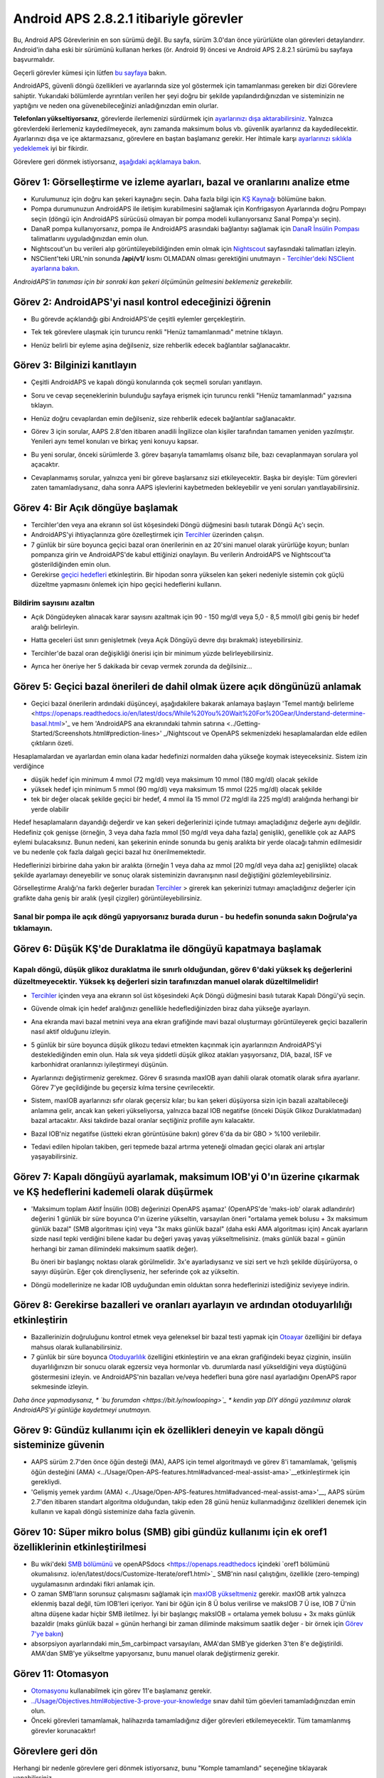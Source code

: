 Android APS 2.8.2.1 itibariyle görevler
**************************************************
Bu, Android APS Görevlerinin en son sürümü değil.  Bu sayfa, sürüm 3.0'dan önce yürürlükte olan görevleri detaylandırır.  Android'in daha eski bir sürümünü kullanan herkes (ör. Android 9) öncesi ve Android APS 2.8.2.1 sürümü bu sayfaya başvurmalıdır.  

Geçerli görevler kümesi için lütfen `bu sayfaya <../Usage/Objectives.html>`_ bakın.

AndroidAPS, güvenli döngü özellikleri ve ayarlarında size yol göstermek için tamamlanması gereken bir dizi Görevlere sahiptir.  Yukarıdaki bölümlerde ayrıntıları verilen her şeyi doğru bir şekilde yapılandırdığınızdan ve sisteminizin ne yaptığını ve neden ona güvenebileceğinizi anladığınızdan emin olurlar.

**Telefonları yükseltiyorsanız**, görevlerde ilerlemenizi sürdürmek için `ayarlarınızı dışa aktarabilirsiniz <../Usage/ExportImportSettings.html>`_. Yalnızca görevlerdeki ilerlemeniz kaydedilmeyecek, aynı zamanda maksimum bolus vb. güvenlik ayarlarınız da kaydedilecektir.  Ayarlarınızı dışa ve içe aktarmazsanız, görevlere en baştan başlamanız gerekir.  Her ihtimale karşı `ayarlarınızı sıklıkla yedeklemek <../Usage/ExportImportSettings.html>`_ iyi bir fikirdir.

Görevlere geri dönmek istiyorsanız, `aşağıdaki açıklamaya bakın <../Usage/Objectives.html#görevlere-geri-dönme>`_.
 
Görev 1: Görselleştirme ve izleme ayarları, bazal ve oranlarını analize etme
====================================================================================================
* Kurulumunuz için doğru kan şekeri kaynağını seçin.  Daha fazla bilgi için `KŞ Kaynağı <../Configuration/BG-Source.html>`_ bölümüne bakın.
* Pompa durumunuzun AndroidAPS ile iletişim kurabilmesini sağlamak için Konfrigasyon Ayarlarında doğru Pompayı seçin (döngü için AndroidAPS sürücüsü olmayan bir pompa modeli kullanıyorsanız Sanal Pompa'yı seçin).  
* DanaR pompa kullanıyorsanız, pompa ile AndroidAPS arasındaki bağlantıyı sağlamak için `DanaR İnsülin Pompası <../Configuration/DanaR-Insulin-Pump.html>`_ talimatlarını uyguladığınızdan emin olun.
* Nightscout'un bu verileri alıp görüntüleyebildiğinden emin olmak için `Nightscout <../Installing-AndroidAPS/Nightscout.html>`_ sayfasındaki talimatları izleyin.
* NSClient'teki URL'nin sonunda **/api/v1/** kısmı OLMADAN olması gerektiğini unutmayın - `Tercihler'deki NSClient ayarlarına bakın <../Configuration/Preferences.html#nsclient>`__.

*AndroidAPS'in tanıması için bir sonraki kan şekeri ölçümünün gelmesini beklemeniz gerekebilir.*

Görev 2: AndroidAPS'yi nasıl kontrol edeceğinizi öğrenin
==================================================
* Bu görevde açıklandığı gibi AndroidAPS'de çeşitli eylemler gerçekleştirin.
* Tek tek görevlere ulaşmak için turuncu renkli "Henüz tamamlanmadı" metnine tıklayın.
* Henüz belirli bir eyleme aşina değilseniz, size rehberlik edecek bağlantılar sağlanacaktır.

  .. image:: ../images/Objective2_V2_5.png
    :alt: Screenshot Görev 2

Görev 3: Bilginizi kanıtlayın
==================================================
* Çeşitli AndroidAPS ve kapalı döngü konularında çok seçmeli soruları yanıtlayın.
* Soru ve cevap seçeneklerinin bulunduğu sayfaya erişmek için turuncu renkli "Henüz tamamlanmadı" yazısına tıklayın.

  .. image:: ../images/Objective3_V2_5.png
    :alt: Screenshot Görev 3

* Henüz doğru cevaplardan emin değilseniz, size rehberlik edecek bağlantılar sağlanacaktır.
* Görev 3 için sorular, AAPS 2.8'den itibaren anadili İngilizce olan kişiler tarafından tamamen yeniden yazılmıştır. Yenileri aynı temel konuları ve birkaç yeni konuyu kapsar.
* Bu yeni sorular, önceki sürümlerde 3. görev başarıyla tamamlamış olsanız bile, bazı cevaplanmayan sorulara yol açacaktır.
* Cevaplanmamış sorular, yalnızca yeni bir göreve başlarsanız sizi etkileyecektir. Başka bir deyişle: Tüm görevleri zaten tamamladıysanız, daha sonra AAPS işlevlerini kaybetmeden bekleyebilir ve yeni soruları yanıtlayabilirsiniz.

Görev 4: Bir Açık döngüye başlamak
==================================================
* Tercihler'den veya ana ekranın sol üst köşesindeki Döngü düğmesini basılı tutarak Döngü Aç'ı seçin.
* AndroidAPS'yi ihtiyaçlarınıza göre özelleştirmek için `Tercihler <../Configuration/Preferences.html>`__ üzerinden çalışın.
* 7 günlük bir süre boyunca geçici bazal oran önerilerinin en az 20'sini manuel olarak yürürlüğe koyun; bunları pompanıza girin ve AndroidAPS'de kabul ettiğinizi onaylayın.  Bu verilerin AndroidAPS ve Nightscout'ta gösterildiğinden emin olun.
* Gerekirse `geçici hedefleri <../Usage/temptarget.html>`_ etkinleştirin. Bir hipodan sonra yükselen kan şekeri nedeniyle sistemin çok güçlü düzeltme yapmasını önlemek için hipo geçici hedeflerini kullanın. 

Bildirim sayısını azaltın
--------------------------------------------------
* Açık Döngüdeyken alınacak karar sayısını azaltmak için 90 - 150 mg/dl veya 5,0 - 8,5 mmol/l gibi geniş bir hedef aralığı belirleyin.
* Hatta geceleri üst sınırı genişletmek (veya Açık Döngüyü devre dışı bırakmak) isteyebilirsiniz. 
* Tercihler'de bazal oran değişikliği önerisi için bir minimum yüzde belirleyebilirsiniz.

  .. image:: ../images/OpenLoop_MinimalRequestChange2.png
    :alt: Açık Döngü minimum istek değişikliği
     
* Ayrıca her öneriye her 5 dakikada bir cevap vermek zorunda da değilsiniz...

Görev 5: Geçici bazal önerileri de dahil olmak üzere açık döngünüzü anlamak
====================================================================================================
* Geçici bazal önerilerin ardındaki düşünceyi, aşağıdakilere bakarak anlamaya başlayın 'Temel mantığı belirleme <https://openaps.readthedocs.io/en/latest/docs/While%20You%20Wait%20For%20Gear/Understand-determine-basal.html>'_ ve hem 'AndroidAPS ana ekranındaki tahmin satırına <../Getting-Started/Screenshots.html#prediction-lines>' _/Nightscout ve OpenAPS sekmenizdeki hesaplamalardan elde edilen çıktıların özeti.
 
Hesaplamalardan ve ayarlardan emin olana kadar hedefinizi normalden daha yükseğe koymak isteyeceksiniz.  Sistem izin verdiğince

* düşük hedef için minimum 4 mmol (72 mg/dl) veya maksimum 10 mmol (180 mg/dl) olacak şekilde 
* yüksek hedef için minimum 5 mmol (90 mg/dl) veya maksimum 15 mmol (225 mg/dl) olacak şekilde
* tek bir değer olacak şekilde geçici bir hedef, 4 mmol ila 15 mmol (72 mg/dl ila 225 mg/dl) aralığında herhangi bir yerde olabilir

Hedef hesaplamaların dayandığı değerdir ve kan şekeri değerlerinizi içinde tutmayı amaçladığınız değerle aynı değildir.  Hedefiniz çok genişse (örneğin, 3 veya daha fazla mmol [50 mg/dl veya daha fazla] genişlik), genellikle çok az AAPS eylemi bulacaksınız. Bunun nedeni, kan şekerinin eninde sonunda bu geniş aralıkta bir yerde olacağı tahmin edilmesidir ve bu nedenle çok fazla dalgalı geçici bazal hız önerilmemektedir. 

Hedeflerinizi birbirine daha yakın bir aralıkta (örneğin 1 veya daha az mmol [20 mg/dl veya daha az] genişlikte) olacak şekilde ayarlamayı deneyebilir ve sonuç olarak sisteminizin davranışının nasıl değiştiğini gözlemleyebilirsiniz.  

Görselleştirme Aralığı'na farklı değerler buradan `Tercihler <../Configuration/Preferences.html>`__ > girerek kan şekerinizi tutmayı amaçladığınız değerler için grafikte daha geniş bir aralık (yeşil çizgiler) görüntüleyebilirsiniz.
 
.. image:: ../images/sign_stop.png
  :alt: Dur işareti

Sanal bir pompa ile açık döngü yapıyorsanız burada durun - bu hedefin sonunda sakın Doğrula'ya tıklamayın.
------------------------------------------------------------------------------------------------------------------------------------------------------

.. image:: ../images/blank.png
  :alt: boş

Görev 6: Düşük KŞ'de Duraklatma ile döngüyü kapatmaya başlamak
====================================================================================================
.. image:: ../images/sign_warning.png
  :alt: Uyarı işareti
  
Kapalı döngü, düşük glikoz duraklatma ile sınırlı olduğundan, görev 6'daki yüksek kş değerlerini düzeltmeyecektir. Yüksek kş değerleri sizin tarafınızdan manuel olarak düzeltilmelidir!
--------------------------------------------------------------------------------------------------------------------------------------------------------------------------------------------------------
* `Tercihler <../Configuration/Preferences.html>`__ içinden veya ana ekranın sol üst köşesindeki Açık Döngü düğmesini basılı tutarak Kapalı Döngü'yü seçin.
* Güvende olmak için hedef aralığınızı genellikle hedeflediğinizden biraz daha yükseğe ayarlayın.
* Ana ekranda mavi bazal metnini veya ana ekran grafiğinde mavi bazal oluşturmayı görüntüleyerek geçici bazallerin nasıl aktif olduğunu izleyin.
* 5 günlük bir süre boyunca düşük glikozu tedavi etmekten kaçınmak için ayarlarınızın AndroidAPS'yi desteklediğinden emin olun.  Hala sık veya şiddetli düşük glikoz atakları yaşıyorsanız, DIA, bazal, ISF ve karbonhidrat oranlarınızı iyileştirmeyi düşünün.
* Ayarlarınızı değiştirmeniz gerekmez. Görev 6 sırasında maxIOB ayarı dahili olarak otomatik olarak sıfıra ayarlanır. Görev 7'ye geçildiğinde bu geçersiz kılma tersine çevrilecektir.
* Sistem, maxIOB ayarlarınızı sıfır olarak geçersiz kılar; bu kan şekeri düşüyorsa sizin için bazali azaltabileceği anlamına gelir, ancak kan şekeri yükseliyorsa, yalnızca bazal IOB negatifse (önceki Düşük Glikoz Duraklatmadan) bazal artacaktır. Aksi takdirde bazal oranlar seçtiğiniz profille aynı kalacaktır.  

  .. image:: ../images/Objective6_negIOB.png
    :alt: Örnek negatif IOB

* Bazal IOB'niz negatifse (üstteki ekran görüntüsüne bakın) görev 6'da da bir GBO > %100 verilebilir.
* Tedavi edilen hipoları takiben, geri tepmede bazal artırma yeteneği olmadan geçici olarak ani artışlar yaşayabilirsiniz.

Görev 7: Kapalı döngüyü ayarlamak, maksimum IOB'yi 0'ın üzerine çıkarmak ve KŞ hedeflerini kademeli olarak düşürmek
====================================================================================================
* 'Maksimum toplam Aktif İnsülin (IOB) değerinizi OpenAPS aşamaz' (OpenAPS'de 'maks-iob' olarak adlandırılır) değerini 1 günlük bir süre boyunca 0'ın üzerine yükseltin, varsayılan öneri "ortalama yemek bolusu + 3x maksimum günlük bazal" (SMB algoritması için) veya "3x maks günlük bazal" (daha eski AMA algoritması için) Ancak ayarların sizde nasıl tepki verdiğini bilene kadar bu değeri yavaş yavaş yükseltmelisiniz. (maks günlük bazal = günün herhangi bir zaman dilimindeki maksimum saatlik değer).

  Bu öneri bir başlangıç noktası olarak görülmelidir. 3x'e ayarladıysanız ve sizi sert ve hızlı şekilde düşürüyorsa, o sayıyı düşürün. Eğer çok dirençliyseniz, her seferinde çok az yükseltin.

  .. image:: ../images/MaxDailyBasal2.png
    :alt: maks günlük bazal

* Döngü modellerinize ne kadar IOB uyduğundan emin olduktan sonra hedeflerinizi istediğiniz seviyeye indirin.


Görev 8: Gerekirse bazalleri ve oranları ayarlayın ve ardından otoduyarlılığı etkinleştirin
====================================================================================================
* Bazallerinizin doğruluğunu kontrol etmek veya geleneksel bir bazal testi yapmak için `Otoayar <https://openaps.readthedocs.io/en/latest/docs/Customize-Iterate/autotune.html>`_ özelliğini bir defaya mahsus olarak kullanabilirsiniz.
* 7 günlük bir süre boyunca `Otoduyarlılık <../Usage/Open-APS-features.html>`_ özelliğini etkinleştirin ve ana ekran grafiğindeki beyaz çizginin, insülin duyarlılığınızın bir sonucu olarak egzersiz veya hormonlar vb. durumlarda nasıl yükseldiğini veya düştüğünü göstermesini izleyin. ve AndroidAPS'nin bazalları ve/veya hedefleri buna göre nasıl ayarladığını OpenAPS rapor sekmesinde izleyin.

*Daha önce yapmadıysanız, * `bu forumdan <https://bit.ly/nowlooping>`_ * kendin yap DIY döngü yazılımınız olarak AndroidAPS'yi günlüğe kaydetmeyi unutmayın.*


Görev 9: Gündüz kullanımı için ek özellikleri deneyin ve kapalı döngü sisteminize güvenin
====================================================================================================
* AAPS sürüm 2.7'den önce öğün desteği (MA), AAPS için temel algoritmaydı ve görev 8'i tamamlamak, 'gelişmiş öğün desteğini (AMA) <../Usage/Open-APS-features.html#advanced-meal-assist-ama>`__etkinleştirmek için gerekliydi.
* 'Gelişmiş yemek yardımı (AMA) <../Usage/Open-APS-features.html#advanced-meal-assist-ama>'__, AAPS sürüm 2.7'den itibaren standart algoritma olduğundan, takip eden 28 günü henüz kullanmadığınız özellikleri denemek için kullanın ve kapalı döngü sisteminize daha fazla güvenin.


Görev 10: Süper mikro bolus (SMB) gibi gündüz kullanımı için ek oref1 özelliklerinin etkinleştirilmesi
====================================================================================================
* Bu wiki'deki `SMB bölümünü <../Usage/Open-APS-features.html#super-micro-bolus-smb>`_ ve openAPSdocs <https://openaps.readthedocs içindeki `oref1 bölümünü okumalısınız. io/en/latest/docs/Customize-Iterate/oref1.html>`_ SMB'nin nasıl çalıştığını, özellikle (zero-temping) uygulamasının ardındaki fikri anlamak için.
* O zaman SMB'ların sorunsuz çalışmasını sağlamak için `maxIOB yükseltmeniz <../Usage/Open-APS-features.html#maximum-total-iob-openaps-cant-go-over-openaps-max-iob>`_ gerekir. maxIOB artık yalnızca eklenmiş bazal değil, tüm IOB'leri içeriyor. Yani bir öğün için 8 Ü bolus verilirse ve maksIOB 7 Ü ise, IOB 7 Ü'nin altına düşene kadar hiçbir SMB iletilmez. İyi bir başlangıç maksIOB = ortalama yemek bolusu + 3x maks günlük bazaldir (maks günlük bazal = günün herhangi bir zaman diliminde maksimum saatlik değer - bir örnek için `Görev 7'ye bakın <../Usage/Objectives.html#objective-7-tuning-the-closed-loop-raising-max-iob-above-0-and-gradually-lowering-bg-targets>`_)
* absorpsiyon ayarlarındaki min_5m_carbimpact varsayılanı, AMA'dan SMB'ye giderken 3'ten 8'e değiştirildi. AMA'dan SMB'ye yükseltme yapıyorsanız, bunu manuel olarak değiştirmeniz gerekir.


Görev 11: Otomasyon
====================================================================================================
* `Otomasyonu <../Usage/Automation.html>`_ kullanabilmek için görev 11'e başlamanız gerekir.
* `<../Usage/Objectives.html#objective-3-prove-your-knowledge>`_ sınav dahil tüm göevleri tamamladığınızdan emin olun.
* Önceki görevleri tamamlamak, halihazırda tamamladığınız diğer görevleri etkilemeyecektir. Tüm tamamlanmış görevler korunacaktır!


Görevlere geri dön
====================================================================================================
Herhangi bir nedenle görevlere geri dönmek istiyorsanız, bunu "Komple tamamlandı" seçeneğine tıklayarak yapabilirsiniz.

.. image:: ../images/Objective_ClearFinished.png
  :alt: Görevlere geri dön

